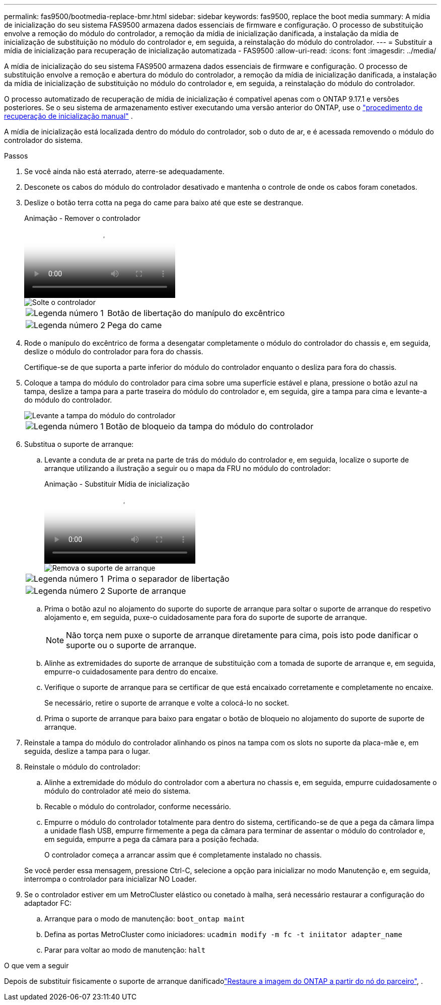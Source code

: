 ---
permalink: fas9500/bootmedia-replace-bmr.html 
sidebar: sidebar 
keywords: fas9500, replace the boot media 
summary: A mídia de inicialização do seu sistema FAS9500 armazena dados essenciais de firmware e configuração. O processo de substituição envolve a remoção do módulo do controlador, a remoção da mídia de inicialização danificada, a instalação da mídia de inicialização de substituição no módulo do controlador e, em seguida, a reinstalação do módulo do controlador. 
---
= Substituir a mídia de inicialização para recuperação de inicialização automatizada - FAS9500
:allow-uri-read: 
:icons: font
:imagesdir: ../media/


[role="lead"]
A mídia de inicialização do seu sistema FAS9500 armazena dados essenciais de firmware e configuração. O processo de substituição envolve a remoção e abertura do módulo do controlador, a remoção da mídia de inicialização danificada, a instalação da mídia de inicialização de substituição no módulo do controlador e, em seguida, a reinstalação do módulo do controlador.

O processo automatizado de recuperação de mídia de inicialização é compatível apenas com o ONTAP 9.17.1 e versões posteriores. Se o seu sistema de armazenamento estiver executando uma versão anterior do ONTAP, use o link:bootmedia-replace-workflow.html["procedimento de recuperação de inicialização manual"] .

A mídia de inicialização está localizada dentro do módulo do controlador, sob o duto de ar, e é acessada removendo o módulo do controlador do sistema.

.Passos
. Se você ainda não está aterrado, aterre-se adequadamente.
. Desconete os cabos do módulo do controlador desativado e mantenha o controle de onde os cabos foram conetados.
. Deslize o botão terra cotta na pega do came para baixo até que este se destranque.
+
.Animação - Remover o controlador
video::256721fd-4c2e-40b3-841a-adf2000df5fa[panopto]
+
image::../media/drw_a900_remove_PCM.png[Solte o controlador]

+
[cols="1,4"]
|===


 a| 
image:../media/icon_round_1.png["Legenda número 1"]
 a| 
Botão de libertação do manípulo do excêntrico



 a| 
image:../media/icon_round_2.png["Legenda número 2"]
 a| 
Pega do came

|===
. Rode o manípulo do excêntrico de forma a desengatar completamente o módulo do controlador do chassis e, em seguida, deslize o módulo do controlador para fora do chassis.
+
Certifique-se de que suporta a parte inferior do módulo do controlador enquanto o desliza para fora do chassis.

. Coloque a tampa do módulo do controlador para cima sobre uma superfície estável e plana, pressione o botão azul na tampa, deslize a tampa para a parte traseira do módulo do controlador e, em seguida, gire a tampa para cima e levante-a do módulo do controlador.
+
image::../media/drw_a900_PCM_open.png[Levante a tampa do módulo do controlador]

+
[cols="1,4"]
|===


 a| 
image:../media/icon_round_1.png["Legenda número 1"]
 a| 
Botão de bloqueio da tampa do módulo do controlador

|===
. Substitua o suporte de arranque:
+
.. Levante a conduta de ar preta na parte de trás do módulo do controlador e, em seguida, localize o suporte de arranque utilizando a ilustração a seguir ou o mapa da FRU no módulo do controlador:
+
.Animação - Substituir Mídia de inicialização
video::c5080658-765e-4d29-8456-adf2000e1495[panopto]
+
image::../media/drw_9000_remove_boot_dev.svg[Remova o suporte de arranque]

+
[cols="1,4"]
|===


 a| 
image:../media/icon_round_1.png["Legenda número 1"]
 a| 
Prima o separador de libertação



 a| 
image:../media/icon_round_2.png["Legenda número 2"]
 a| 
Suporte de arranque

|===
.. Prima o botão azul no alojamento do suporte do suporte de arranque para soltar o suporte de arranque do respetivo alojamento e, em seguida, puxe-o cuidadosamente para fora do suporte de suporte de arranque.
+

NOTE: Não torça nem puxe o suporte de arranque diretamente para cima, pois isto pode danificar o suporte ou o suporte de arranque.

.. Alinhe as extremidades do suporte de arranque de substituição com a tomada de suporte de arranque e, em seguida, empurre-o cuidadosamente para dentro do encaixe.
.. Verifique o suporte de arranque para se certificar de que está encaixado corretamente e completamente no encaixe.
+
Se necessário, retire o suporte de arranque e volte a colocá-lo no socket.

.. Prima o suporte de arranque para baixo para engatar o botão de bloqueio no alojamento do suporte de suporte de arranque.


. Reinstale a tampa do módulo do controlador alinhando os pinos na tampa com os slots no suporte da placa-mãe e, em seguida, deslize a tampa para o lugar.
. Reinstale o módulo do controlador:
+
.. Alinhe a extremidade do módulo do controlador com a abertura no chassis e, em seguida, empurre cuidadosamente o módulo do controlador até meio do sistema.
.. Recable o módulo do controlador, conforme necessário.
.. Empurre o módulo do controlador totalmente para dentro do sistema, certificando-se de que a pega da câmara limpa a unidade flash USB, empurre firmemente a pega da câmara para terminar de assentar o módulo do controlador e, em seguida, empurre a pega da câmara para a posição fechada.
+
O controlador começa a arrancar assim que é completamente instalado no chassis.

+
Se você perder essa mensagem, pressione Ctrl-C, selecione a opção para inicializar no modo Manutenção e, em seguida, interrompa o controlador para inicializar NO Loader.



. Se o controlador estiver em um MetroCluster elástico ou conetado à malha, será necessário restaurar a configuração do adaptador FC:
+
.. Arranque para o modo de manutenção: `boot_ontap maint`
.. Defina as portas MetroCluster como iniciadores: `ucadmin modify -m fc -t iniitator adapter_name`
.. Parar para voltar ao modo de manutenção: `halt`




.O que vem a seguir
Depois de substituir fisicamente o suporte de arranque danificadolink:bootmedia-recovery-image-boot-bmr.html["Restaure a imagem do ONTAP a partir do nó do parceiro"], .
